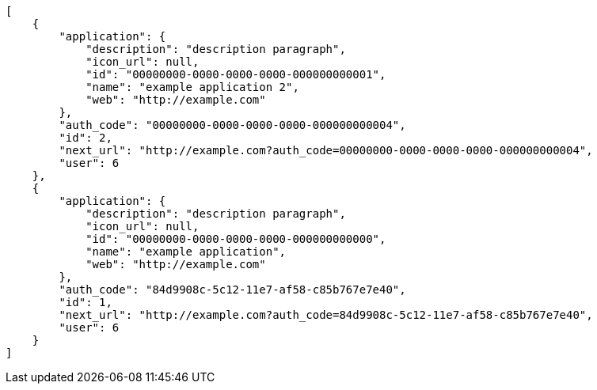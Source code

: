[source,json]
----
[
    {
        "application": {
            "description": "description paragraph",
            "icon_url": null,
            "id": "00000000-0000-0000-0000-000000000001",
            "name": "example application 2",
            "web": "http://example.com"
        },
        "auth_code": "00000000-0000-0000-0000-000000000004",
        "id": 2,
        "next_url": "http://example.com?auth_code=00000000-0000-0000-0000-000000000004",
        "user": 6
    },
    {
        "application": {
            "description": "description paragraph",
            "icon_url": null,
            "id": "00000000-0000-0000-0000-000000000000",
            "name": "example application",
            "web": "http://example.com"
        },
        "auth_code": "84d9908c-5c12-11e7-af58-c85b767e7e40",
        "id": 1,
        "next_url": "http://example.com?auth_code=84d9908c-5c12-11e7-af58-c85b767e7e40",
        "user": 6
    }
]
----
